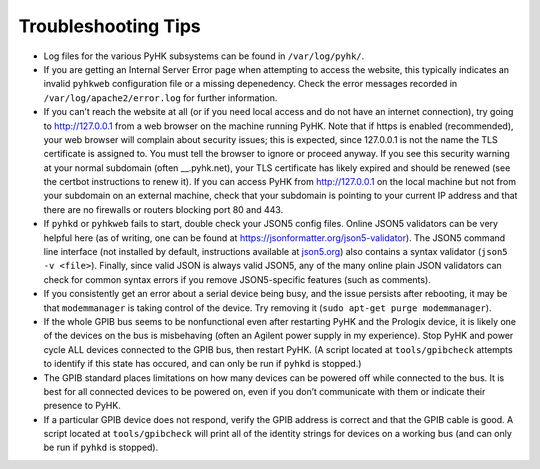 
Troubleshooting Tips
************************************************************************

-  Log files for the various PyHK subsystems can be found in
   ``/var/log/pyhk/``.

-  If you are getting an Internal Server Error page when attempting to
   access the website, this typically indicates an invalid
   ``pyhkweb`` configuration file or a missing depenedency. Check the
   error messages recorded in ``/var/log/apache2/error.log`` for further
   information.

-  If you can’t reach the website at all (or if you need local access
   and do not have an internet connection), try going to
   http://127.0.0.1 from a web browser on the machine running PyHK. Note
   that if https is enabled (recommended), your web browser will
   complain about security issues; this is expected, since 127.0.0.1 is
   not the name the TLS certificate is assigned to. You must tell the
   browser to ignore or proceed anyway. If you see this security warning
   at your normal subdomain (often \_\_.pyhk.net), your TLS certificate
   has likely expired and should be renewed (see the certbot
   instructions to renew it). If you can access PyHK from
   http://127.0.0.1 on the local machine but not from your subdomain on
   an external machine, check that your subdomain is pointing to your
   current IP address and that there are no firewalls or routers
   blocking port 80 and 443.

-  If ``pyhkd`` or ``pyhkweb`` fails to start, double check your JSON5
   config files. Online JSON5 validators can be very helpful here (as of
   writing, one can be found at
   https://jsonformatter.org/json5-validator). The JSON5 command line
   interface (not installed by default, instructions available at
   `json5.org <json5.org>`__) also contains a syntax validator
   (``json5 -v <file>``). Finally, since valid JSON is always valid
   JSON5, any of the many online plain JSON validators can check for
   common syntax errors if you remove JSON5-specific features (such as
   comments).

-  If you consistently get an error about a serial device being busy,
   and the issue persists after rebooting, it may be that
   ``modemmanager`` is taking control of the device. Try removing it
   (``sudo apt-get purge modemmanager``).

-  If the whole GPIB bus seems to be nonfunctional even after restarting
   PyHK and the Prologix device, it is likely one of the devices on the
   bus is misbehaving (often an Agilent power supply in my experience).
   Stop PyHK and power cycle ALL devices connected to the GPIB bus, then
   restart PyHK. (A script located at ``tools/gpibcheck`` attempts to
   identify if this state has occured, and can only be run if
   ``pyhkd`` is stopped.)

-  The GPIB standard places limitations on how many devices can be
   powered off while connected to the bus. It is best for all connected
   devices to be powered on, even if you don’t communicate with them or
   indicate their presence to PyHK.

-  If a particular GPIB device does not respond, verify the GPIB address
   is correct and that the GPIB cable is good. A script located at
   ``tools/gpibcheck`` will print all of the identity strings for
   devices on a working bus (and can only be run if ``pyhkd`` is
   stopped).
